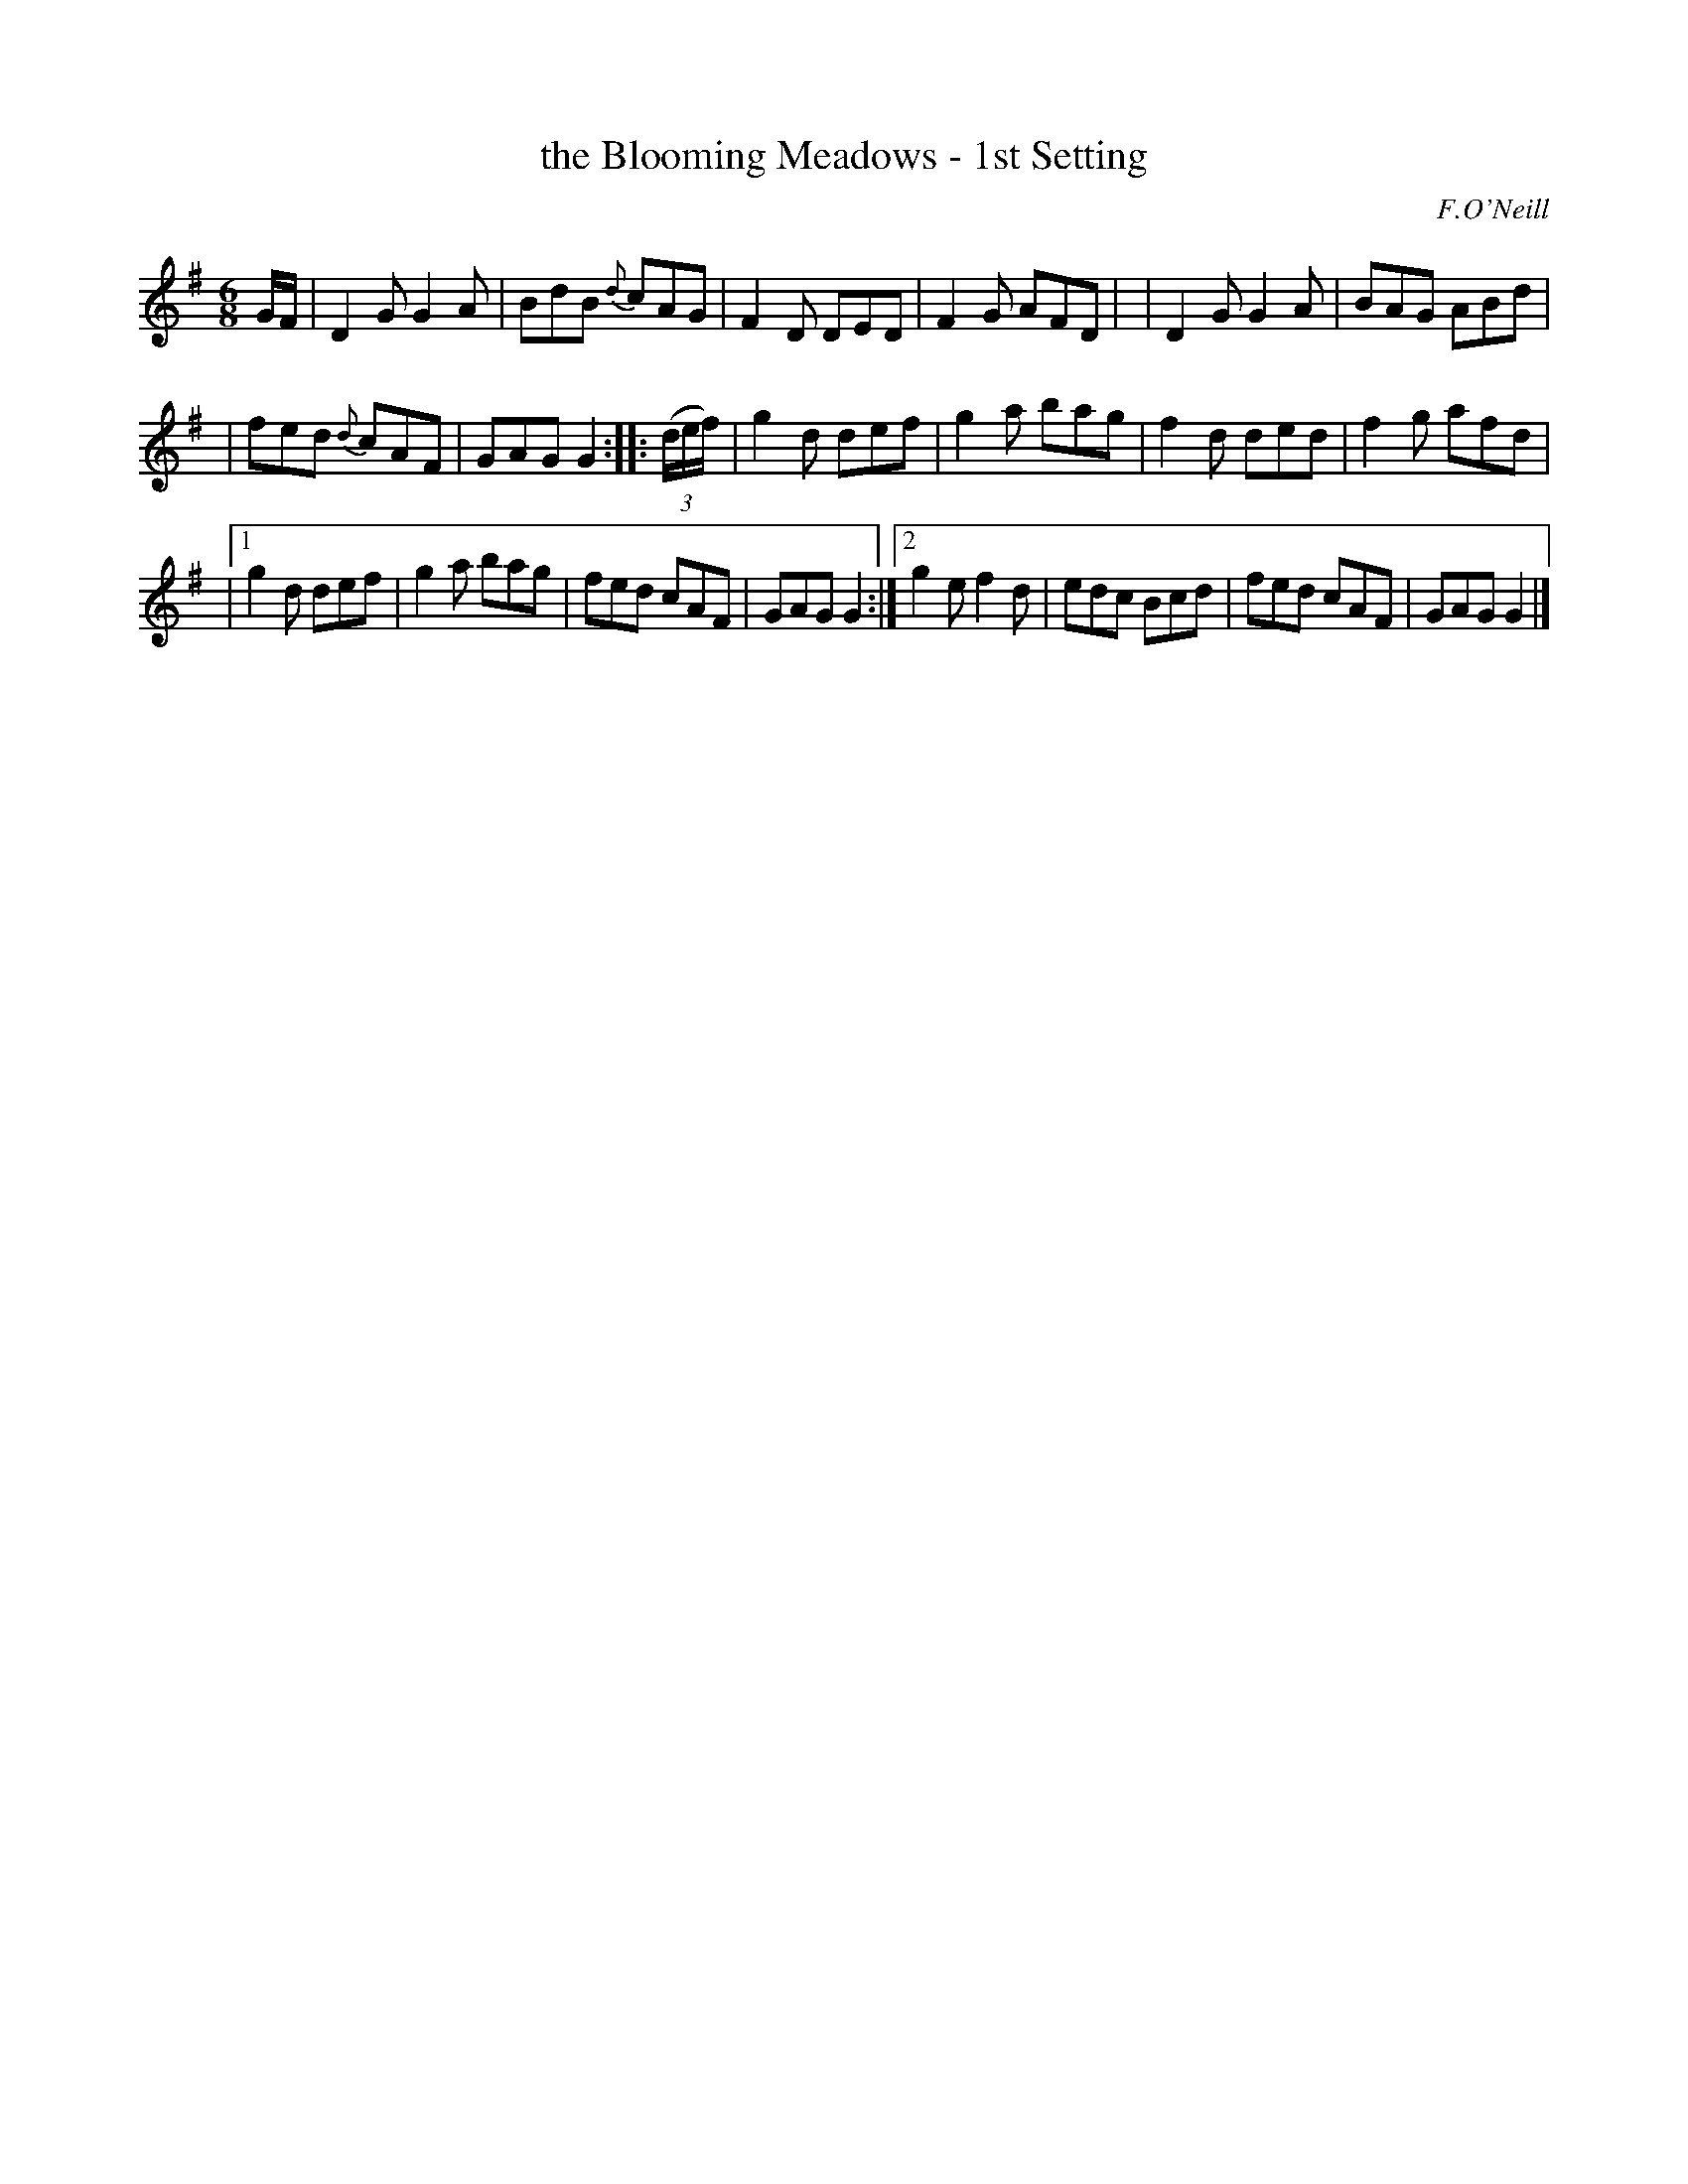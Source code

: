 X: 917
T: the Blooming Meadows - 1st Setting
R: jig
%S: s:2 b:20(6+6+8)
B: O'Neill's 1850 #917
O: F.O'Neill
Z: Tom Keays (htkeays@mailbox.syr.edu)
%: abc 1.6
M: 6/8
L: 1/8
K: G
%%slurgraces yes
%%graceslurs yes
G/F/ \
| D2G G2A | BdB {d}cAG | F2D DED | F2G AFD |\
| D2G G2A | BAG ABd |
| fed {d}cAF | GAG G2 ::\
((3d/e/f/) \
|   g2d def | g2a bag | f2d ded | f2g afd |
|[1 g2d def | g2a bag | fed cAF | GAG G2 :|\
 [2 g2e f2d | edc Bcd | fed cAF | GAG G2 |]
